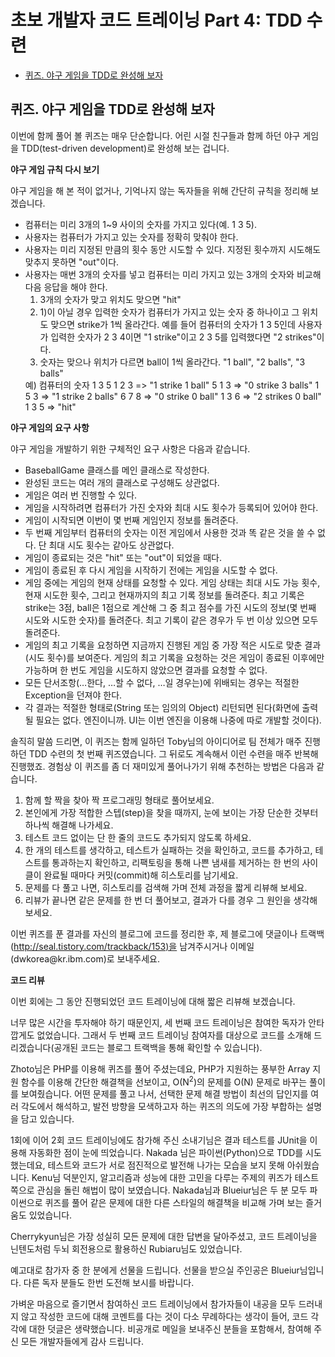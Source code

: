 * 초보 개발자 코드 트레이닝 Part 4: TDD 수련
:PROPERTIES:
:TOC:      this
:END:
-  [[#퀴즈-야구-게임을-tdd로-완성해-보자][퀴즈. 야구 게임을 TDD로 완성해 보자]]

** 퀴즈. 야구 게임을 TDD로 완성해 보자
이번에 함께 풀어 볼 퀴즈는 매우 단순합니다. 어린 시절 친구들과 함께 하던 야구 게임을 TDD(test-driven development)로 완성해 보는 겁니다.

*야구 게임 규칙 다시 보기*

야구 게임을 해 본 적이 없거나, 기억나지 않는 독자들을 위해 간단히 규칙을 정리해 보겠습니다.

- 컴퓨터는 미리 3개의 1~9 사이의 숫자를 가지고 있다(예. 1 3 5).
- 사용자는 컴퓨터가 가지고 있는 숫자를 정확히 맞춰야 한다.
- 사용자는 미리 지정된 만큼의 횟수 동안 시도할 수 있다. 지정된 횟수까지 시도해도 맞추지 못하면 "out"이다.
- 사용자는 매번 3개의 숫자를 넣고 컴퓨터는 미리 가지고 있는 3개의 숫자와 비교해 다음 응답을 해야 한다.
  1) 3개의 숫자가 맞고 위치도 맞으면 "hit"
  2) 1)이 아닐 경우 입력한 숫자가 컴퓨터가 가지고 있는 숫자 중 하나이고 그 위치도 맞으면 strike가 1씩 올라간다.
     예를 들어 컴퓨터의 숫자가 1 3 5인데 사용자가 입력한 숫자가 2 3 4이면 "1 strike"이고 2 3 5를 입력했다면 "2 strikes"이다.
  3) 숫자는 맞으나 위치가 다르면 ball이 1씩 올라간다. "1 ball", "2 balls", "3 balls"

  예) 컴퓨터의 숫자 1 3 5
  1 2 3 => "1 strike 1 ball"
  5 1 3 => "0 strike 3 balls"
  1 5 3 => "1 strike 2 balls"
  6 7 8 => "0 strike 0 ball"
  1 3 6 => "2 strikes 0 ball"
  1 3 5 => "hit"

*야구 게임의 요구 사항*

야구 게임을 개발하기 위한 구체적인 요구 사항은 다음과 같습니다.

- BaseballGame 클래스를 메인 클래스로 작성한다.
- 완성된 코드는 여러 개의 클래스로 구성해도 상관없다.
- 게임은 여러 번 진행할 수 있다.
- 게임을 시작하려면 컴퓨터가 가진 숫자와 최대 시도 횟수가 등록되어 있어야 한다.
- 게임이 시작되면 이번이 몇 번째 게임인지 정보를 돌려준다.
- 두 번째 게임부터 컴퓨터의 숫자는 이전 게임에서 사용한 것과 똑 같은 것을 쓸 수 없다. 단 최대 시도 횟수는 같아도 상관없다.
- 게임이 종료되는 것은 "hit" 또는 "out"이 되었을 때다.
- 게임이 종료된 후 다시 게임을 시작하기 전에는 게임을 시도할 수 없다.
- 게임 중에는 게임의 현재 상태를 요청할 수 있다. 게임 상태는 최대 시도 가능 횟수, 현재 시도한 횟수, 그리고 현재까지의 최고 기록 정보를 돌려준다. 최고 기록은 strike는 3점, ball은 1점으로 계산해 그 중 최고 점수를 가진 시도의 정보(몇 번째 시도와 시도한 숫자)를 돌려준다. 최고 기록이 같은 경우가 두 번 이상 있으면 모두 돌려준다.
- 게임의 최고 기록을 요청하면 지금까지 진행된 게임 중 가장 적은 시도로 맞춘 결과(시도 횟수)를 보여준다. 게임의 최고 기록을 요청하는 것은 게임이 종료된 이후에만 가능하며 한 번도 게임을 시도하지 않았으면 결과를 요청할 수 없다.
- 모든 단서조항(...한다, ...할 수 없다, ...일 경우는)에 위배되는 경우는 적절한 Exception을 던져야 한다.
- 각 결과는 적절한 형태로(String 또는 임의의 Object) 리턴되면 된다(화면에 출력될 필요는 없다. 엔진이니까. UI는 이번 엔진을 이용해 나중에 따로 개발할 것이다).

솔직히 말씀 드리면, 이 퀴즈는 함께 일하던 Toby님의 아이디어로 팀 전체가 매주 진행하던 TDD 수련의 첫 번째 퀴즈였습니다. 그 뒤로도 계속해서 이런 수련을 매주 반복해 진행했죠. 경험상 이 퀴즈를 좀 더 재미있게 풀어나가기 위해 추천하는 방법은 다음과 같습니다.

1. 함께 할 짝을 찾아 짝 프로그래밍 형태로 풀어보세요.
2. 본인에게 가장 적합한 스텝(step)을 찾을 때까지, 눈에 보이는 가장 단순한 것부터 하나씩 해결해 나가세요.
3. 테스트 코드 없이는 단 한 줄의 코드도 추가되지 않도록 하세요.
4. 한 개의 테스트를 생각하고, 테스트가 실패하는 것을 확인하고, 코드를 추가하고, 테스트를 통과하는지 확인하고, 리팩토링을 통해 나쁜 냄새를 제거하는 한 번의 사이클이 완료될 때마다 커밋(commit)해 히스토리를 남기세요.
5. 문제를 다 풀고 나면, 히스토리를 검색해 가며 전체 과정을 짧게 리뷰해 보세요.
6. 리뷰가 끝나면 같은 문제를 한 번 더 풀어보고, 결과가 다를 경우 그 원인을 생각해보세요.

이번 퀴즈를 푼 결과를 자신의 블로그에 코드를 정리한 후, 제 블로그에 댓글이나 트랙백 (http://seal.tistory.com/trackback/153)을 남겨주시거나 이메일(dwkorea@kr.ibm.com)로 보내주세요.

*코드 리뷰*

이번 회에는 그 동안 진행되었던 코드 트레이닝에 대해 짧은 리뷰해 보겠습니다.

너무 많은 시간을 투자해야 하기 때문인지, 세 번째 코드 트레이닝은 참여한 독자가 안타깝게도 없었습니다. 그래서 두 번째 코드 트레이닝 참여자를 대상으로 코드를 소개해 드리겠습니다(공개된 코드는 블로그 트랙백을 통해 확인할 수 있습니다).

Zhoto님은 PHP를 이용해 퀴즈를 풀어 주셨는데요, PHP가 지원하는 풍부한 Array 지원 함수를 이용해 간단한 해결책을 선보이고, O(N^2)의 문제를 O(N) 문제로 바꾸는 풀이를 보여줬습니다. 어떤 문제를 풀고 나서, 선택한 문제 해결 방법이 최선의 답인지를 여러 각도에서 해석하고, 발전 방향을 모색하고자 하는 퀴즈의 의도에 가장 부합하는 설명을 담고 있습니다.

1회에 이어 2회 코드 트레이닝에도 참가해 주신 소내기님은 결과 테스트를 JUnit을 이용해 자동화한 점이 눈에 띄었습니다. Nakada 님은 파이썬(Python)으로 TDD를 시도했는데요, 테스트와 코드가 서로 점진적으로 발전해 나가는 모습을 보지 못해 아쉬웠습니다. Kenu님 덕분인지, 알고리즘과 성능에 대한 고민을 다루는 주제의 퀴즈가 테스트 쪽으로 관심을 돌린 해법이 많이 보였습니다. Nakada님과 Blueiur님은 두 분 모두 파이썬으로 퀴즈를 풀어 같은 문제에 대한 다른 스타일의 해결책을 비교해 가며 보는 즐거움도 있었습니다.

Cherrykyun님은 가장 성실히 모든 문제에 대한 답변을 달아주셨고, 코드 트레이닝을 닌텐도처럼 두뇌 회전용으로 활용하신 Rubiaru님도 있었습니다.

예고대로 참가자 중 한 분에게 선물을 드립니다. 선물을 받으실 주인공은 Blueiur님입니다. 다른 독자 분들도 한번 도전해 보시를 바랍니다.

가벼운 마음으로 즐기면서 참여하신 코드 트레이닝에서 참가자들이 내공을 모두 드러내지 않고 작성한 코드에 대해 코멘트를 다는 것이 다소 무례하다는 생각이 들어, 코드 각각에 대한 덧글은 생략했습니다. 비공개로 메일을 보내주신 분들을 포함해서, 참여해 주신 모든 개발자들에게 감사 드립니다.
